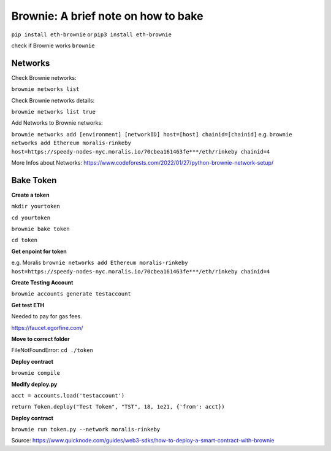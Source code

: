 Brownie: A brief note on how to bake  
====

``pip install eth-brownie``
or 
``pip3 install eth-brownie``

check if Brownie works
``brownie``

Networks
----

Check Brownie networks: 

``brownie networks list``

Check Brownie networks details: 

``brownie networks list true``

Add Networks to Brownie networks: 

``brownie networks add [environment] [networkID] host=[host] chainid=[chainid]``
e.g.
``brownie networks add Ethereum moralis-rinkeby host=https://speedy-nodes-nyc.moralis.io/70cbea161463fe***/eth/rinkeby chainid=4`` 

More Infos about Networks: https://www.codeforests.com/2022/01/27/python-brownie-network-setup/

Bake Token 
----

**Create a token**

``mkdir yourtoken``

``cd yourtoken``

``brownie bake token``

``cd token`` 

**Get enpoint for token**

e.g. Moralis ``brownie networks add Ethereum moralis-rinkeby host=https://speedy-nodes-nyc.moralis.io/70cbea161463fe***/eth/rinkeby chainid=4`` 

**Create Testing Account**

``brownie accounts generate testaccount``

**Get test ETH**

Needed to pay for gas fees. 

https://faucet.egorfine.com/

**Move to correct folder**

FileNotFoundError: ``cd ./token``

**Deploy contract**

``brownie compile``

**Modify deploy.py**

``acct = accounts.load('testaccount')``

``return Token.deploy("Test Token", "TST", 18, 1e21, {'from': acct})``

**Deploy contract**

``brownie run token.py --network moralis-rinkeby``

Source: https://www.quicknode.com/guides/web3-sdks/how-to-deploy-a-smart-contract-with-brownie